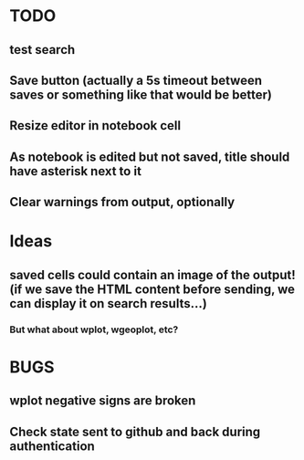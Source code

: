 * TODO
** test search
** Save button (actually a 5s timeout between saves or something like that would be better)
** Resize editor in notebook cell
** As notebook is edited but not saved, title should have asterisk next to it
** Clear warnings from output, optionally
* Ideas
** saved cells could contain an image of the output! (if we save the HTML content before sending, we can display it on search results...)
*** But what about wplot, wgeoplot, etc?
* BUGS
** wplot negative signs are broken
** Check state sent to github and back during authentication
